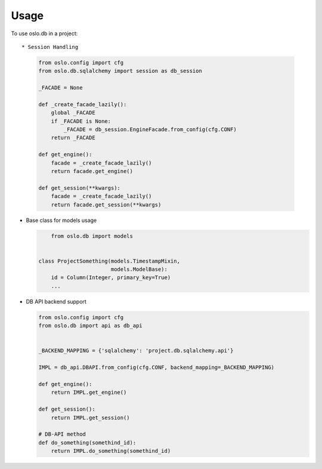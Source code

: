 ========
Usage
========

To use oslo.db in a project::

* Session Handling
  
  .. code:: python

    from oslo.config import cfg
    from oslo.db.sqlalchemy import session as db_session

    _FACADE = None

    def _create_facade_lazily():
        global _FACADE
        if _FACADE is None:
            _FACADE = db_session.EngineFacade.from_config(cfg.CONF)
        return _FACADE

    def get_engine():
        facade = _create_facade_lazily()
        return facade.get_engine()

    def get_session(**kwargs):
        facade = _create_facade_lazily()
        return facade.get_session(**kwargs)


* Base class for models usage

  .. code:: python

	from oslo.db import models


    class ProjectSomething(models.TimestampMixin,
                           models.ModelBase):
        id = Column(Integer, primary_key=True)
        ...


* DB API backend support 

  .. code:: python

    from oslo.config import cfg
    from oslo.db import api as db_api


    _BACKEND_MAPPING = {'sqlalchemy': 'project.db.sqlalchemy.api'}

    IMPL = db_api.DBAPI.from_config(cfg.CONF, backend_mapping=_BACKEND_MAPPING)

    def get_engine():
        return IMPL.get_engine()

    def get_session():
        return IMPL.get_session()

    # DB-API method
    def do_something(somethind_id):
        return IMPL.do_something(somethind_id)

